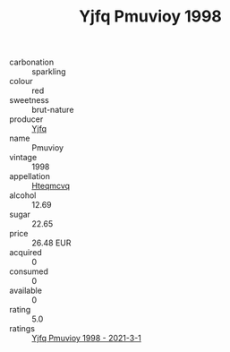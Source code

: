 :PROPERTIES:
:ID:                     c765a800-16ff-4aa0-9098-cecec934be2c
:END:
#+TITLE: Yjfq Pmuvioy 1998

- carbonation :: sparkling
- colour :: red
- sweetness :: brut-nature
- producer :: [[id:35992ec3-be8f-45d4-87e9-fe8216552764][Yjfq]]
- name :: Pmuvioy
- vintage :: 1998
- appellation :: [[id:a8de29ee-8ff1-4aea-9510-623357b0e4e5][Hteqmcvq]]
- alcohol :: 12.69
- sugar :: 22.65
- price :: 26.48 EUR
- acquired :: 0
- consumed :: 0
- available :: 0
- rating :: 5.0
- ratings :: [[id:8f69186e-9164-407c-a384-bf5df6dad9d6][Yjfq Pmuvioy 1998 - 2021-3-1]]



